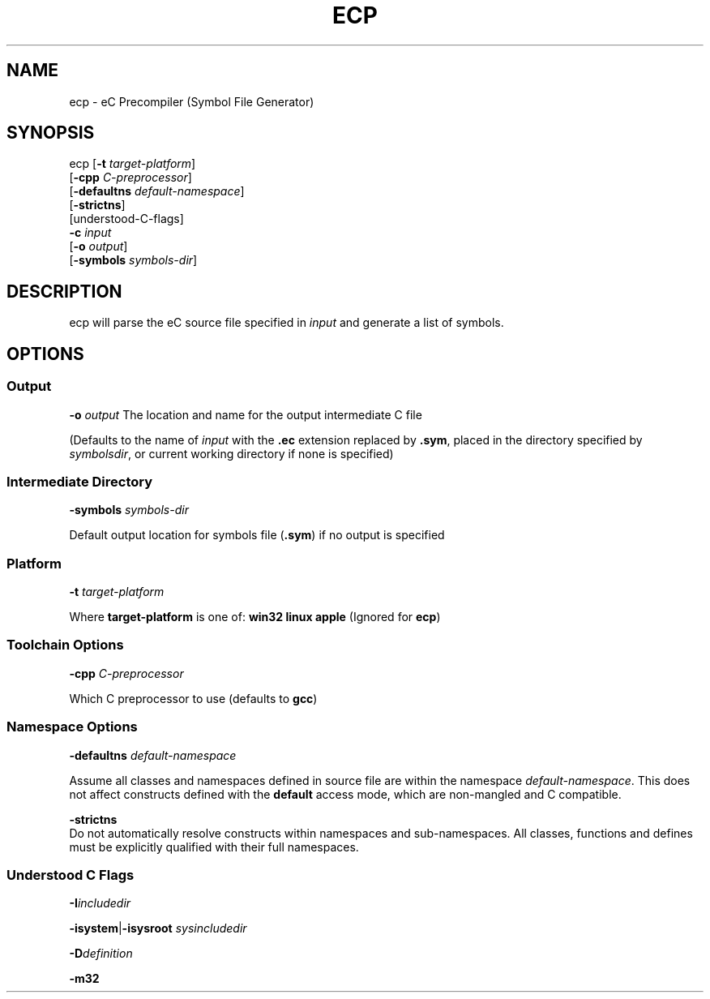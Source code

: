 .TH ECP "1" "August 2012" "ecp" "Ecere SDK/eC Compiling Tools"
.SH NAME
ecp - eC Precompiler (Symbol File Generator)
.SH SYNOPSIS
.IX
ecp [\fB-t\fR \fItarget-platform\fR]
    [\fB-cpp\fR \fIC-preprocessor\fR]
    [\fB-defaultns\fR \fIdefault-namespace\fR]
    [\fB-strictns\fR]
    [understood-C-flags]
    \fB-c\fR \fIinput\fR
    [\fB-o\fR \fIoutput\fR]
    [\fB-symbols\fR \fIsymbols-dir\fR]

.SH DESCRIPTION
ecp will parse the eC source file specified in \fIinput\fR and generate a list of symbols.
.SH OPTIONS
.SS Output
\fB-o\fR \fIoutput\fR
The location and name for the output intermediate C file
.P
(Defaults to the name of \fIinput\fR with the \fB.ec\fR extension replaced by \fB.sym\fR, placed in the directory specified by \fIsymbolsdir\fR, or current working directory if none is specified)
.SS Intermediate Directory
\fB-symbols\fR \fIsymbols-dir\fR
.P
Default output location for symbols file (\fB.sym\fR) if no output is specified
.SS Platform
\fB-t\fR \fItarget-platform\fR
.P
Where \fBtarget-platform\fR is one of: \fBwin32 linux apple\fR (Ignored for \fBecp\fR)
.SS Toolchain Options
\fB-cpp\fR \fIC-preprocessor\fR
.P
Which C preprocessor to use (defaults to \fBgcc\fR)
.SS Namespace Options
\fB-defaultns\fR \fIdefault-namespace\fR
.P
   Assume all classes and namespaces defined in source file are within the namespace \fIdefault-namespace\fR.
This does not affect constructs defined with the \fBdefault\fR access mode, which are non-mangled and C compatible.
.P
\fB-strictns\fR
   Do not automatically resolve constructs within namespaces and sub-namespaces. All classes, functions and defines must be explicitly qualified with their full namespaces.
.SS Understood C Flags
\fB-I\fR\fIincludedir\fR

\fB-isystem\fR|\fB-isysroot\fR \fIsysincludedir\fR

\fB-D\fR\fIdefinition\fR

\fB-m32\fR
